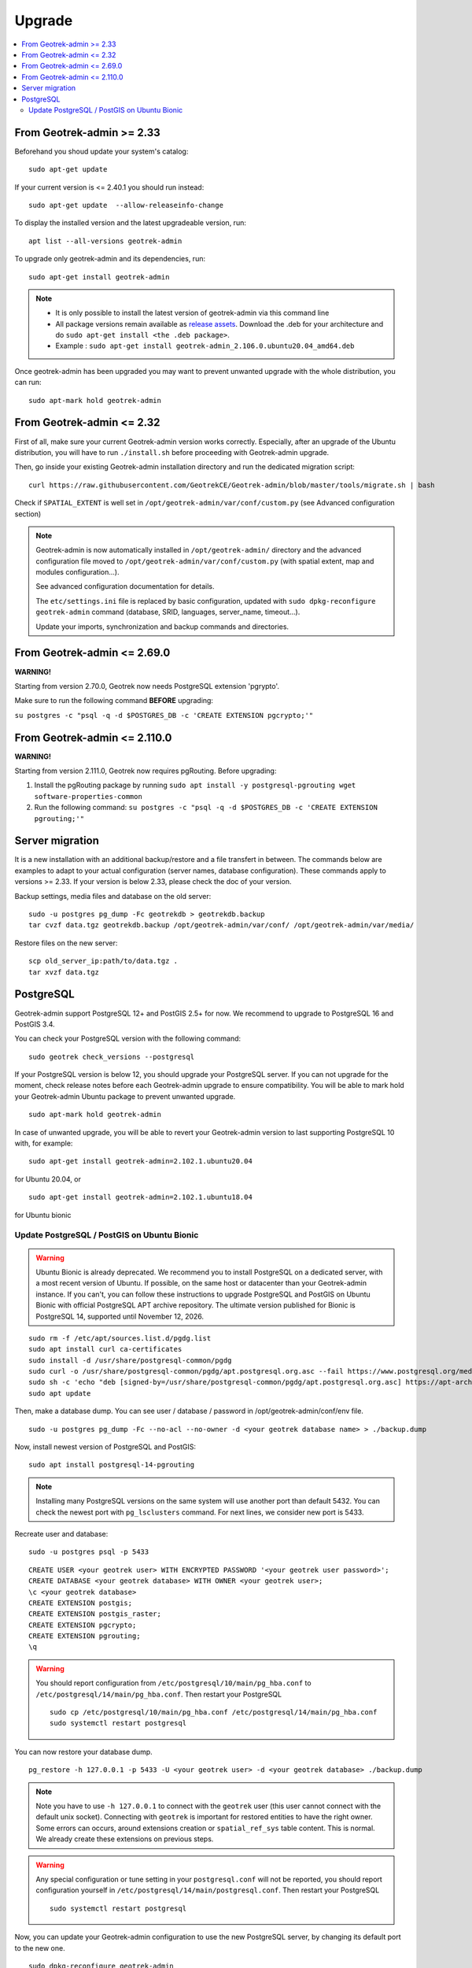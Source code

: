 =======
Upgrade
=======

.. contents::
   :local:
   :depth: 2


From Geotrek-admin >= 2.33
~~~~~~~~~~~~~~~~~~~~~~~~~~

Beforehand you shoud update your system's catalog:

::

   sudo apt-get update

If your current version is <= 2.40.1 you should run instead:

::

   sudo apt-get update  --allow-releaseinfo-change

To display the installed version and the latest upgradeable version, run:

::

   apt list --all-versions geotrek-admin

To upgrade only geotrek-admin and its dependencies, run:

::

   sudo apt-get install geotrek-admin

.. note::

   - It is only possible to install the latest version of geotrek-admin via this command line
   - All package versions remain available as `release assets <https://github.com/GeotrekCE/Geotrek-admin/releases/>`_. Download the .deb for your architecture and do ``sudo apt-get install <the .deb package>``.
   - Example : ``sudo apt-get install geotrek-admin_2.106.0.ubuntu20.04_amd64.deb``

Once geotrek-admin has been upgraded you may want to prevent unwanted upgrade with the whole distribution, you can run:

::

   sudo apt-mark hold geotrek-admin


From Geotrek-admin <= 2.32
~~~~~~~~~~~~~~~~~~~~~~~~~~

First of all, make sure your current Geotrek-admin version works correctly.
Especially, after an upgrade of the Ubuntu distribution, you will have to run ``./install.sh``
before proceeding with Geotrek-admin upgrade.

Then, go inside your existing Geotrek-admin installation directory and run the dedicated migration script:

::

   curl https://raw.githubusercontent.com/GeotrekCE/Geotrek-admin/blob/master/tools/migrate.sh | bash


Check if ``SPATIAL_EXTENT`` is well set in ``/opt/geotrek-admin/var/conf/custom.py`` (see Advanced configuration section)

.. note::

    Geotrek-admin is now automatically installed in ``/opt/geotrek-admin/`` directory
    and the advanced configuration file moved to ``/opt/geotrek-admin/var/conf/custom.py``
    (with spatial extent, map and modules configuration...).

    See advanced configuration documentation for details.

    The ``etc/settings.ini`` file is replaced by basic configuration, updated with
    ``sudo dpkg-reconfigure geotrek-admin`` command (database, SRID, languages, server_name, timeout...).

    Update your imports, synchronization and backup commands and directories.


From Geotrek-admin <= 2.69.0
~~~~~~~~~~~~~~~~~~~~~~~~~~~~

**WARNING!**

Starting from version 2.70.0, Geotrek now needs PostgreSQL extension 'pgrypto'.

Make sure to run the following command **BEFORE** upgrading:

``su postgres -c "psql -q -d $POSTGRES_DB -c 'CREATE EXTENSION pgcrypto;'"``


From Geotrek-admin <= 2.110.0
~~~~~~~~~~~~~~~~~~~~~~~~~~~~~

**WARNING!**

Starting from version 2.111.0, Geotrek now requires pgRouting. Before upgrading:

1. Install the pgRouting package by running ``sudo apt install -y postgresql-pgrouting wget software-properties-common``

2. Run the following command: ``su postgres -c "psql -q -d $POSTGRES_DB -c 'CREATE EXTENSION pgrouting;'"``



Server migration
~~~~~~~~~~~~~~~~

It is a new installation with an additional backup/restore and a file transfert in between. The commands below are examples to adapt to your actual configuration (server names, database configuration). These commands apply to versions >= 2.33. If your version is below 2.33, please check the doc of your version.

Backup settings, media files and database on the old server:

::

    sudo -u postgres pg_dump -Fc geotrekdb > geotrekdb.backup
    tar cvzf data.tgz geotrekdb.backup /opt/geotrek-admin/var/conf/ /opt/geotrek-admin/var/media/

Restore files on the new server:

::

    scp old_server_ip:path/to/data.tgz .
    tar xvzf data.tgz


PostgreSQL
~~~~~~~~~~

Geotrek-admin support PostgreSQL 12+ and PostGIS 2.5+ for now.
We recommend to upgrade to PostgreSQL 16 and PostGIS 3.4.

You can check your PostgreSQL version with the following command:

::

   sudo geotrek check_versions --postgresql


If your PostgreSQL version is below 12, you should upgrade your PostgreSQL server.
If you can not upgrade for the moment, check release notes before each Geotrek-admin upgrade to ensure compatibility.
You will be able to mark hold your Geotrek-admin Ubuntu package to prevent unwanted upgrade.

::

   sudo apt-mark hold geotrek-admin


In case of unwanted upgrade, you will be able to revert your Geotrek-admin version to last supporting PostgreSQL 10 with, for example:


::

   sudo apt-get install geotrek-admin=2.102.1.ubuntu20.04


for Ubuntu 20.04, or

::

   sudo apt-get install geotrek-admin=2.102.1.ubuntu18.04


for Ubuntu bionic


Update PostgreSQL / PostGIS on Ubuntu Bionic
--------------------------------------------

.. warning::

    Ubuntu Bionic is already deprecated. We recommend you to install PostgreSQL on a dedicated server, with a most recent version of Ubuntu.
    If possible, on the same host or datacenter than your Geotrek-admin instance.
    If you can't, you can follow these instructions to upgrade PostgreSQL and PostGIS on Ubuntu Bionic with official PostgreSQL APT archive repository.
    The ultimate version published for Bionic is PostgreSQL 14, supported until November 12, 2026.

::

    sudo rm -f /etc/apt/sources.list.d/pgdg.list
    sudo apt install curl ca-certificates
    sudo install -d /usr/share/postgresql-common/pgdg
    sudo curl -o /usr/share/postgresql-common/pgdg/apt.postgresql.org.asc --fail https://www.postgresql.org/media/keys/ACCC4CF8.asc
    sudo sh -c 'echo "deb [signed-by=/usr/share/postgresql-common/pgdg/apt.postgresql.org.asc] https://apt-archive.postgresql.org/pub/repos/apt $(lsb_release -cs)-pgdg main" > /etc/apt/sources.list.d/pgdg.list'
    sudo apt update


Then, make a database dump. You can see user / database / password in /opt/geotrek-admin/conf/env file.

::

    sudo -u postgres pg_dump -Fc --no-acl --no-owner -d <your geotrek database name> > ./backup.dump


Now, install newest version of PostgreSQL and PostGIS:

::

    sudo apt install postgresql-14-pgrouting



.. note::

    Installing many PostgreSQL versions on the same system will use another port than default 5432.
    You can check the newest port with ``pg_lsclusters`` command. For next lines, we consider new port is 5433.


Recreate user and database:


::

    sudo -u postgres psql -p 5433


::

    CREATE USER <your geotrek user> WITH ENCRYPTED PASSWORD '<your geotrek user password>';
    CREATE DATABASE <your geotrek database> WITH OWNER <your geotrek user>;
    \c <your geotrek database>
    CREATE EXTENSION postgis;
    CREATE EXTENSION postgis_raster;
    CREATE EXTENSION pgcrypto;
    CREATE EXTENSION pgrouting;
    \q

.. warning::

    You should report configuration from ``/etc/postgresql/10/main/pg_hba.conf`` to ``/etc/postgresql/14/main/pg_hba.conf``.
    Then restart your PostgreSQL

    ::

        sudo cp /etc/postgresql/10/main/pg_hba.conf /etc/postgresql/14/main/pg_hba.conf
        sudo systemctl restart postgresql


You can now restore your database dump.


::

    pg_restore -h 127.0.0.1 -p 5433 -U <your geotrek user> -d <your geotrek database> ./backup.dump

.. note::

    Note you have to use ``-h 127.0.0.1`` to connect with the ``geotrek`` user (this user cannot connect with the default unix socket). Connecting with ``geotrek`` is important for restored entities to have the right owner.
    Some errors can occurs, around extensions creation or ``spatial_ref_sys`` table content.
    This is normal. We already create these extensions on previous steps.


.. warning::

    Any special configuration or tune setting in your ``postgresql.conf`` will not be reported,
    you should report configuration yourself in ``/etc/postgresql/14/main/postgresql.conf``.
    Then restart your PostgreSQL

    ::

        sudo systemctl restart postgresql



Now, you can update your Geotrek-admin configuration to use the new PostgreSQL server, by changing its default port to the new one.


::

    sudo dpkg-reconfigure geotrek-admin


And change ``POSTGRES_PORT`` to 5433


You can now upgrade your Geotrek-admin, and check that the right database is used.

.. note::

    If you want to use default 5432 port, you should change it in ``/etc/postgresql/14/main/postgresql.conf``,
    restart PostgreSQL service, and change it by reconfiguring Geotrek-admin.

::

        sudo geotrek check_versions --postgresql


If it shows PostgreSQL 14, you can remove the old PostgreSQL version.


::

    sudo apt remove --purge postgresql-10
    sudo apt autoremove
